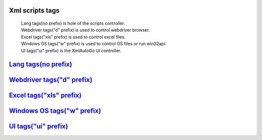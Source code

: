 Xml scripts tags
=====================================
 | Lang tags(no prefix) is hole of the scripts controller.
 | Webdriver tags("d" prefix) is used to control webdriver browser.
 | Excel tags("xls" prefix) is used to control excel files.
 | Windows OS tags("w" prefix) is used to control OS files or run win32api.
 | UI tags("ui" prefix) is the XmlAutoGo UI controller.

`Lang tags(no prefix) <./langTags.html>`_
=====================================

`Webdriver tags("d" prefix) <./webdriverTags.html>`_
=====================================

`Excel tags("xls" prefix) <./excelTags.html>`_
=====================================

`Windows OS tags("w" prefix) <./windowsOSTags.html>`_
=====================================

`UI tags("ui" prefix) <./uiTags.html>`_
=====================================


